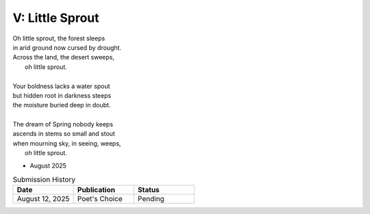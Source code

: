 ----------------
V: Little Sprout
----------------

| Oh little sprout, the forest sleeps
| in arid ground now cursed by drought.
| Across the land, the desert sweeps,
|       oh little sprout. 
| 
| Your boldness lacks a water spout
| but hidden root in darkness steeps
| the moisture buried deep in doubt. 
|
| The dream of Spring nobody keeps 
| ascends in stems so small and stout 
| when mourning sky, in seeing, weeps,
|       oh little sprout.

- August 2025

.. list-table:: Submission History
  :widths: 15 15 15
  :header-rows: 1

  * - Date
    - Publication
    - Status
  * - August 12, 2025
    - Poet's Choice
    - Pending